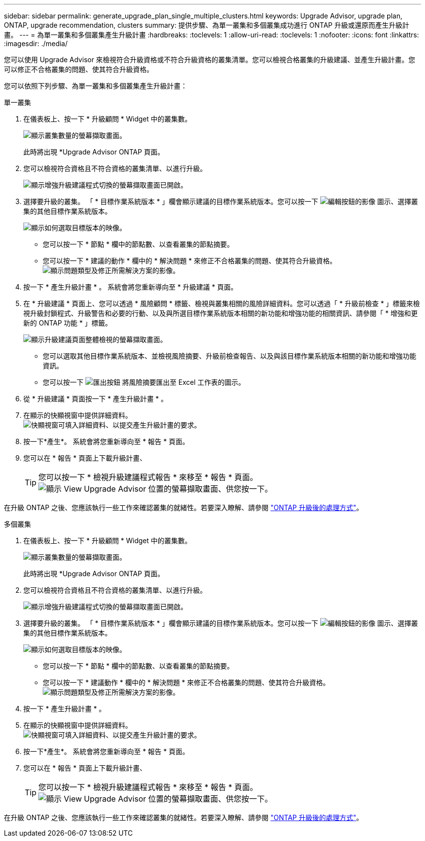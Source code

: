 ---
sidebar: sidebar 
permalink: generate_upgrade_plan_single_multiple_clusters.html 
keywords: Upgrade Advisor, upgrade plan, ONTAP, upgrade recommendation, clusters 
summary: 提供步驟、為單一叢集和多個叢集成功進行 ONTAP 升級或還原而產生升級計畫。 
---
= 為單一叢集和多個叢集產生升級計畫
:hardbreaks:
:toclevels: 1
:allow-uri-read: 
:toclevels: 1
:nofooter: 
:icons: font
:linkattrs: 
:imagesdir: ./media/


[role="lead"]
您可以使用 Upgrade Advisor 來檢視符合升級資格或不符合升級資格的叢集清單。您可以檢視合格叢集的升級建議、並產生升級計畫。您可以修正不合格叢集的問題、使其符合升級資格。

您可以依照下列步驟、為單一叢集和多個叢集產生升級計畫：

[role="tabbed-block"]
====
.單一叢集
--
. 在儀表板上、按一下 * 升級顧問 * Widget 中的叢集數。
+
image:ua_widget.png["顯示叢集數量的螢幕擷取畫面。"]

+
此時將出現 *Upgrade Advisor ONTAP 頁面。

. 您可以檢視符合資格且不符合資格的叢集清單、以進行升級。
+
image:r_enhanced_ua_toggle.png["顯示增強升級建議程式切換的螢幕擷取畫面已開啟。"]

. 選擇要升級的叢集。
「 * 目標作業系統版本 * 」欄會顯示建議的目標作業系統版本。您可以按一下 image:edit_icon.png["編輯按鈕的影像"] 圖示、選擇叢集的其他目標作業系統版本。
+
image:r_ua_select_target_OS_version_single_cluster.png["顯示如何選取目標版本的映像。"]

+
** 您可以按一下 * 節點 * 欄中的節點數、以查看叢集的節點摘要。
** 您可以按一下 * 建議的動作 * 欄中的 * 解決問題 * 來修正不合格叢集的問題、使其符合升級資格。
 +
image:r_ua_resolve_issue.png["顯示問題類型及修正所需解決方案的影像。"]


. 按一下 * 產生升級計畫 * 。
系統會將您重新導向至 * 升級建議 * 頁面。
. 在 * 升級建議 * 頁面上、您可以透過 * 風險顧問 * 標籤、檢視與叢集相關的風險詳細資料。您可以透過「 * 升級前檢查 * 」標籤來檢視升級封鎖程式、升級警告和必要的行動、以及與所選目標作業系統版本相關的新功能和增強功能的相關資訊、請參閱「 * 增強和更新的 ONTAP 功能 * 」標籤。
+
image:r_ua_upgrade_recommendation_page.png["顯示升級建議頁面整體檢視的螢幕擷取畫面。"]

+
** 您可以選取其他目標作業系統版本、並檢視風險摘要、升級前檢查報告、以及與該目標作業系統版本相關的新功能和增強功能資訊。
** 您可以按一下 image:ua_export_icon.png["匯出按鈕"] 將風險摘要匯出至 Excel 工作表的圖示。


. 從 * 升級建議 * 頁面按一下 * 產生升級計畫 * 。
. 在顯示的快顯視窗中提供詳細資料。
  +
image:ua_generate_single_clusters_plan.png["快顯視窗可填入詳細資料、以提交產生升級計畫的要求。"]
. 按一下*產生*。
系統會將您重新導向至 * 報告 * 頁面。
. 您可以在 * 報告 * 頁面上下載升級計畫、
+

TIP: 您可以按一下 * 檢視升級建議程式報告 * 來移至 * 報告 * 頁面。
 +
image:r_ua_view_reports.png["顯示 View Upgrade Advisor 位置的螢幕擷取畫面、供您按一下。 "]



在升級 ONTAP 之後、您應該執行一些工作來確認叢集的就緒性。若要深入瞭解、請參閱 link:https://docs.netapp.com/us-en/ontap/upgrade/task_what_to_do_after_upgrade.html["ONTAP 升級後的處理方式"]。

--
.多個叢集
--
. 在儀表板上、按一下 * 升級顧問 * Widget 中的叢集數。
+
image:ua_widget.png["顯示叢集數量的螢幕擷取畫面。"]

+
此時將出現 *Upgrade Advisor ONTAP 頁面。

. 您可以檢視符合資格且不符合資格的叢集清單、以進行升級。
+
image:r_enhanced_ua_toggle.png["顯示增強升級建議程式切換的螢幕擷取畫面已開啟。"]

. 選擇要升級的叢集。
「 * 目標作業系統版本 * 」欄會顯示建議的目標作業系統版本。您可以按一下 image:edit_icon.png["編輯按鈕的影像"] 圖示、選擇叢集的其他目標作業系統版本。
+
image:r_ua_select_target_OS_version.png["顯示如何選取目標版本的映像。"]

+
** 您可以按一下 * 節點 * 欄中的節點數、以查看叢集的節點摘要。
** 您可以按一下 * 建議動作 * 欄中的 * 解決問題 * 來修正不合格叢集的問題、使其符合升級資格。
 +
image:r_ua_resolve_issue.png["顯示問題類型及修正所需解決方案的影像。"]


. 按一下 * 產生升級計畫 * 。
. 在顯示的快顯視窗中提供詳細資料。
  +
image:ua_generate_multiple_clusters_plan.png["快顯視窗可填入詳細資料、以提交產生升級計畫的要求。"]
. 按一下*產生*。
系統會將您重新導向至 * 報告 * 頁面。
. 您可以在 * 報告 * 頁面上下載升級計畫、
+

TIP: 您可以按一下 * 檢視升級建議程式報告 * 來移至 * 報告 * 頁面。
 +
image:r_ua_view_reports.png["顯示 View Upgrade Advisor 位置的螢幕擷取畫面、供您按一下。 "]



在升級 ONTAP 之後、您應該執行一些工作來確認叢集的就緒性。若要深入瞭解、請參閱 link:https://docs.netapp.com/us-en/ontap/upgrade/task_what_to_do_after_upgrade.html["ONTAP 升級後的處理方式"]。

--
====